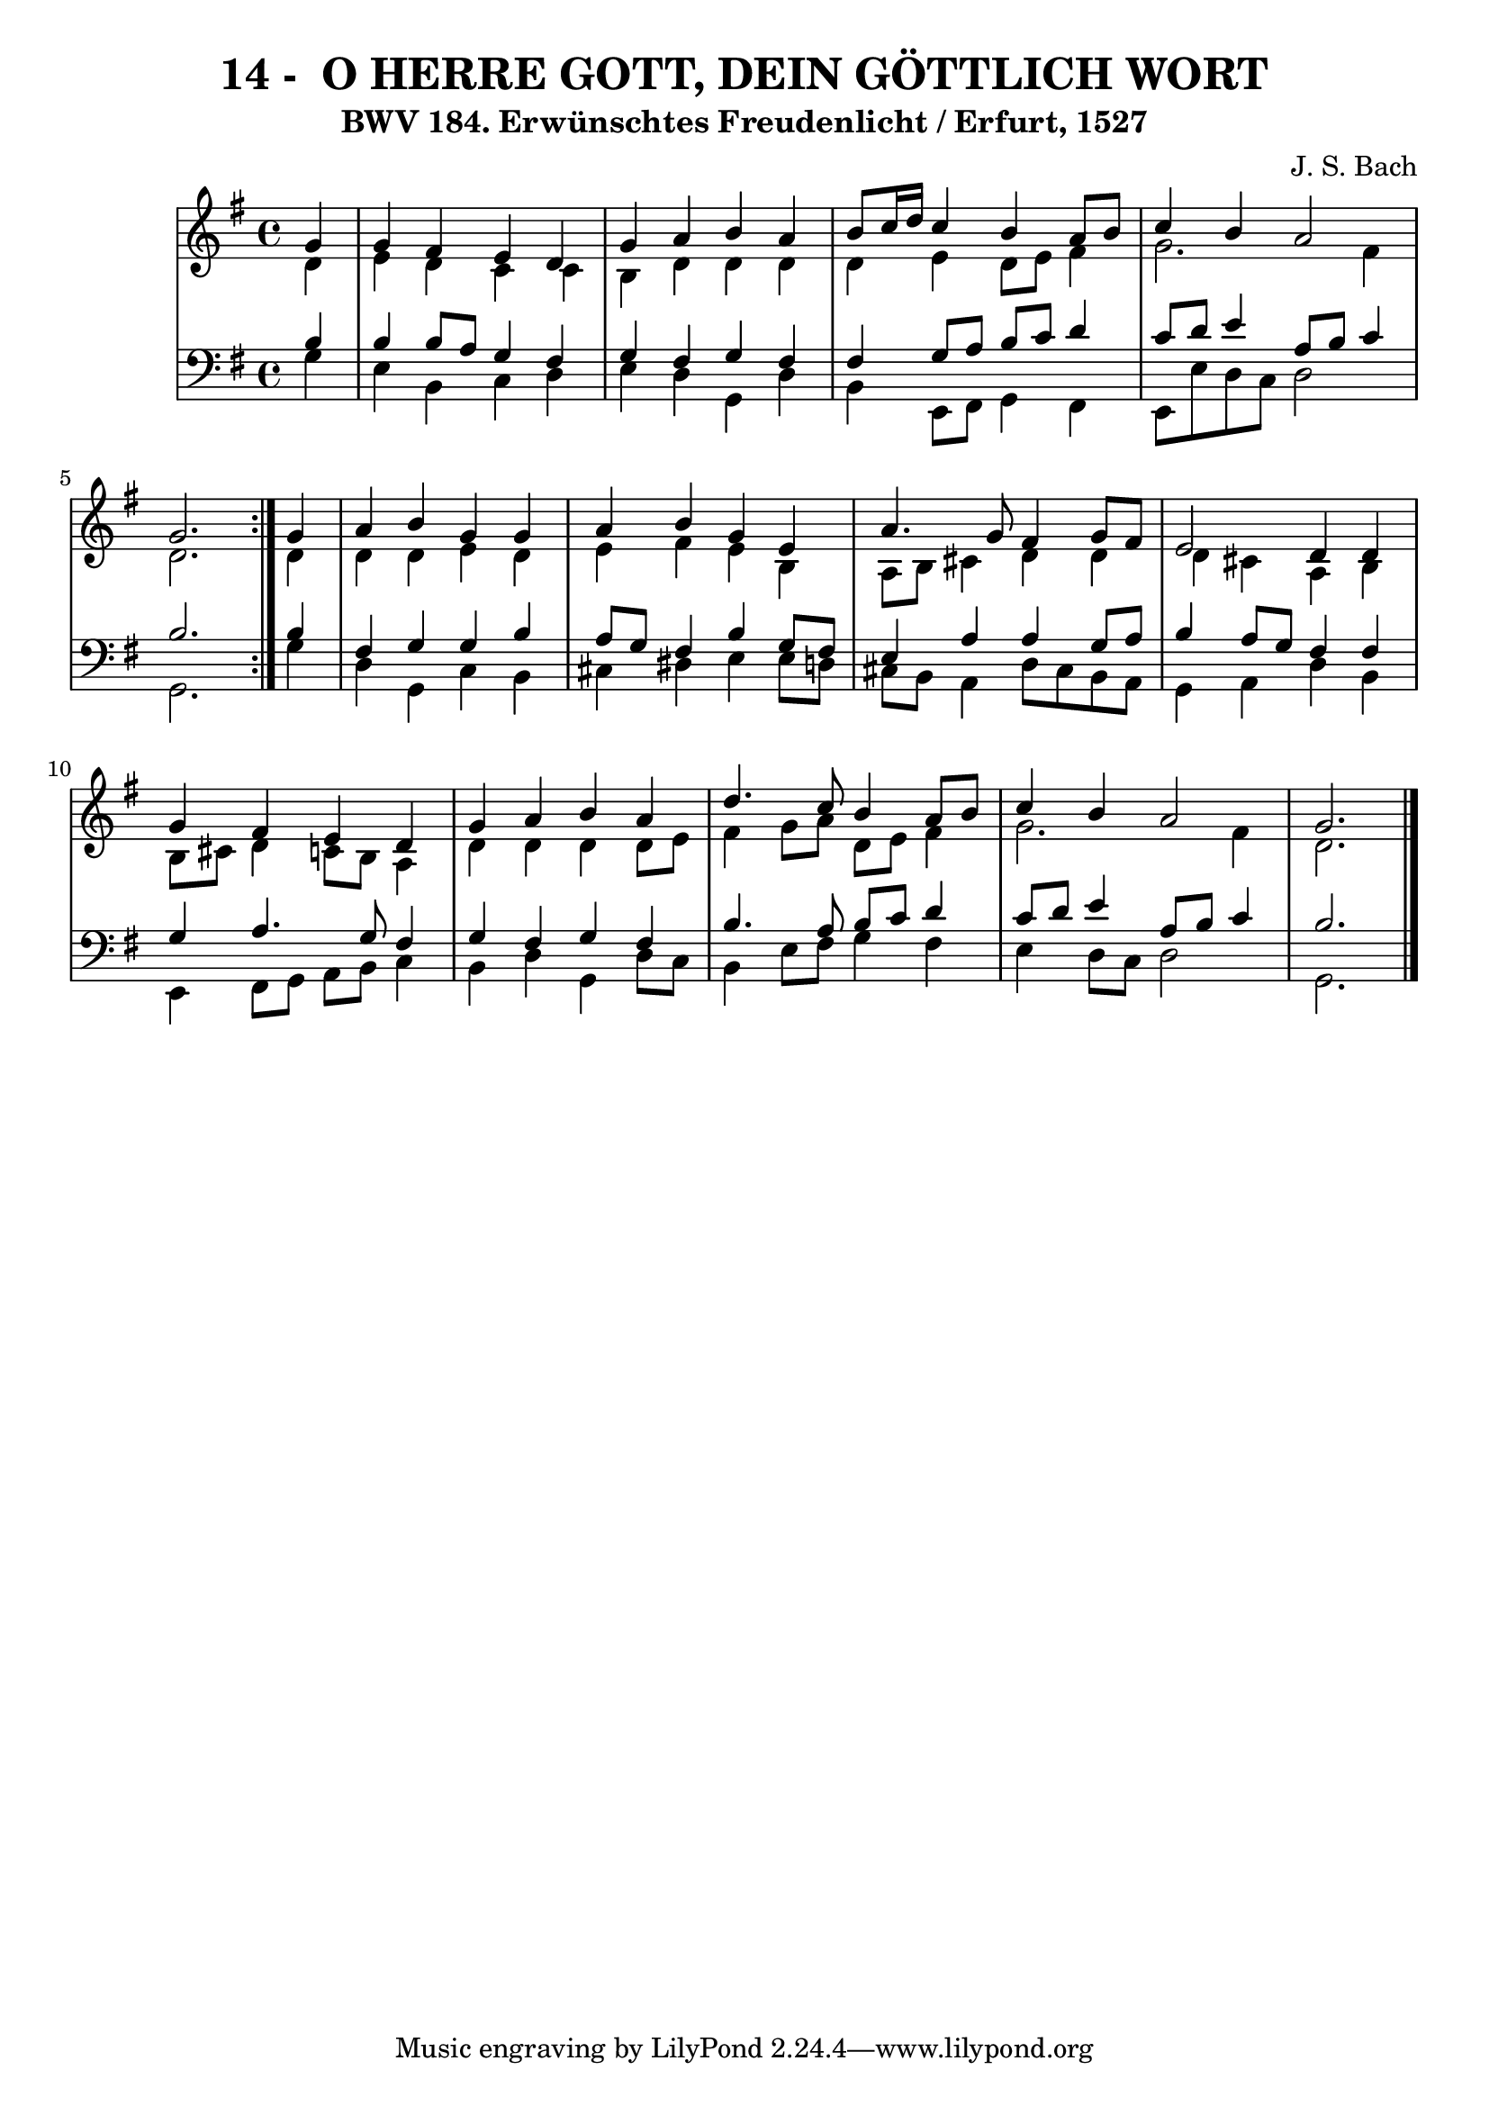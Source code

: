 \version "2.10.33"

\header {
  title = "14 -  O HERRE GOTT, DEIN GÖTTLICH WORT"
  subtitle = "BWV 184. Erwünschtes Freudenlicht / Erfurt, 1527"
  composer = "J. S. Bach"
}


global = {
  \time 4/4
  \key g \major
}


soprano = \relative c'' {
  \repeat volta 2 {
    \partial 4 g4 
    g4 fis4 e4 d4 
    g4 a4 b4 a4 
    b8 c16 d16 c4 b4 a8 b8 
    c4 b4 a2 
    g2. } g4   %5
  a4 b4 g4 g4 
  a4 b4 g4 e4 
  a4. g8 fis4 g8 fis8 
  e2 d4 d4 
  g4 fis4 e4 d4   %10
  g4 a4 b4 a4 
  d4. c8 b4 a8 b8 
  c4 b4 a2 
  g2. 
  
}

alto = \relative c' {
  \repeat volta 2 {
    \partial 4 d4 
    e4 d4 c4 c4 
    b4 d4 d4 d4 
    d4 e4 d8 e8 fis4 
    g2. fis4 
    d2. } d4   %5
  d4 d4 e4 d4 
  e4 fis4 e4 b4 
  a8 b8 cis4 d4 d4 
  d4 cis4 a4 b4 
  b8 cis8 d4 c8 b8 a4   %10
  d4 d4 d4 d8 e8 
  fis4 g8 a8 d,8 e8 fis4 
  g2. fis4 
  d2. 
  
}

tenor = \relative c' {
  \repeat volta 2 {
    \partial 4 b4 
    b4 b8 a8 g4 fis4 
    g4 fis4 g4 fis4 
    fis4 g8 a8 b8 c8 d4 
    c8 d8 e4 a,8 b8 c4 
    b2. } b4   %5
  fis4 g4 g4 b4 
  a8 g8 fis4 b4 g8 fis8 
  e4 a4 a4 g8 a8 
  b4 a8 g8 fis4 fis4 
  g4 a4. g8 fis4   %10
  g4 fis4 g4 fis4 
  b4. a8 b8 c8 d4 
  c8 d8 e4 a,8 b8 c4 
  b2. 
  
}

baixo = \relative c' {
  \repeat volta 2 {
    \partial 4 g4 
    e4 b4 c4 d4 
    e4 d4 g,4 d'4 
    b4 e,8 fis8 g4 fis4 
    e8 e'8 d8 c8 d2 
    g,2. } g'4   %5
  d4 g,4 c4 b4 
  cis4 dis4 e4 e8 d8 
  cis8 b8 a4 d8 cis8 b8 a8 
  g4 a4 d4 b4 
  e,4 fis8 g8 a8 b8 c4   %10
  b4 d4 g,4 d'8 c8 
  b4 e8 fis8 g4 fis4 
  e4 d8 c8 d2 
  g,2. 
  
}

\score {
  <<
    \new StaffGroup <<
      \override StaffGroup.SystemStartBracket #'style = #'line 
      \new Staff {
        <<
          \global
          \new Voice = "soprano" { \voiceOne \soprano }
          \new Voice = "alto" { \voiceTwo \alto }
        >>
      }
      \new Staff {
        <<
          \global
          \clef "bass"
          \new Voice = "tenor" {\voiceOne \tenor }
          \new Voice = "baixo" { \voiceTwo \baixo \bar "|."}
        >>
      }
    >>
  >>
  \layout {}
  \midi {}
}
